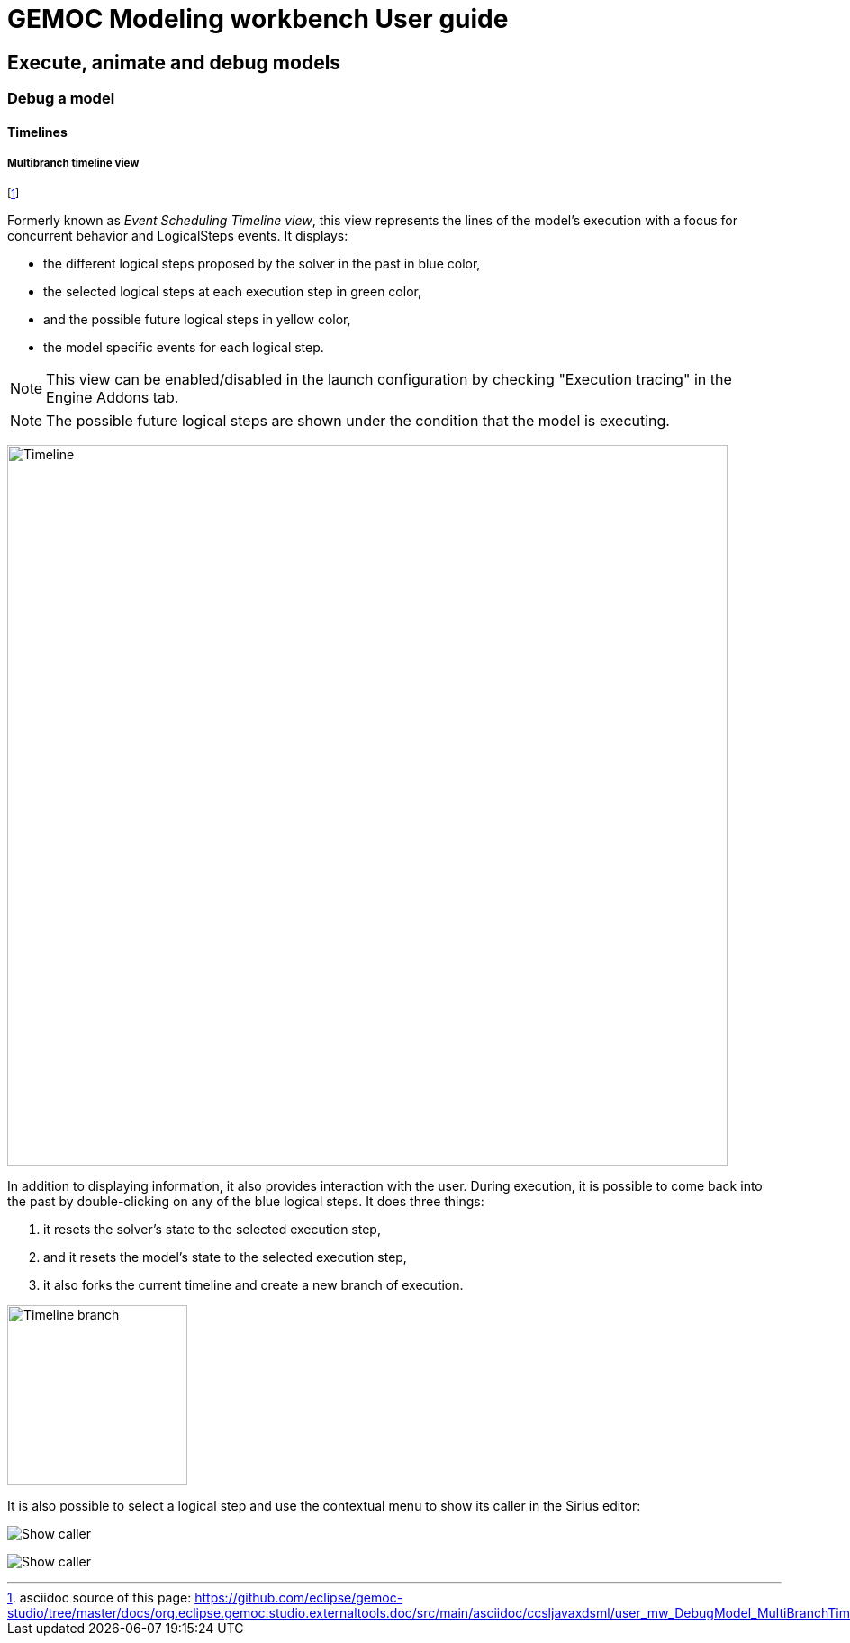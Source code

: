 ////////////////////////////////////////////////////////////////
//	Reproduce title only if not included in master documentation
////////////////////////////////////////////////////////////////
ifndef::includedInMaster[]
= GEMOC Modeling workbench User guide

== Execute, animate and debug models

=== Debug a model

==== Timelines
endif::[]

[[userguide-mw-multibranch-timeline-view]]
===== Multibranch timeline view

footnote:[asciidoc source of this page:  https://github.com/eclipse/gemoc-studio/tree/master/docs/org.eclipse.gemoc.studio.externaltools.doc/src/main/asciidoc/ccsljavaxdsml/user_mw_DebugModel_MultiBranchTimeline.asciidoc.]


Formerly known as _Event Scheduling Timeline view_, this view represents the lines of the model's execution with a 
focus for concurrent behavior and LogicalSteps events. It displays:

* the different logical steps proposed by the solver in the past in blue color,
* the selected logical steps at each execution step in green color,
* and the possible future logical steps in yellow color,
* the model specific events for each logical step.

[NOTE]
====
This view can be enabled/disabled in the launch configuration by checking "Execution tracing" in the Engine Addons tab.
====

[NOTE]
====
The possible future logical steps are shown under the condition that the model is executing.
====

image:images/workbench/modeling/timeline.png[Timeline, 800]

In addition to displaying information, it also provides interaction with the user. During execution, it is possible to come back into the past by double-clicking on any of the blue logical steps. It does three things:

. it resets the solver's state to the selected execution step,
. and it resets the model's state to the selected execution step,
. it also forks the current timeline and create a new branch of execution.

image:images/workbench/modeling/timeline/timeline_branch.png[Timeline branch, 200]

It is also possible to select a logical step and use the contextual menu to show its caller in the Sirius editor:

image:images/workbench/modeling/timeline/show_caller_timeline.png[Show caller]

image:images/workbench/modeling/timeline/show_caller_editor.png[Show caller]

